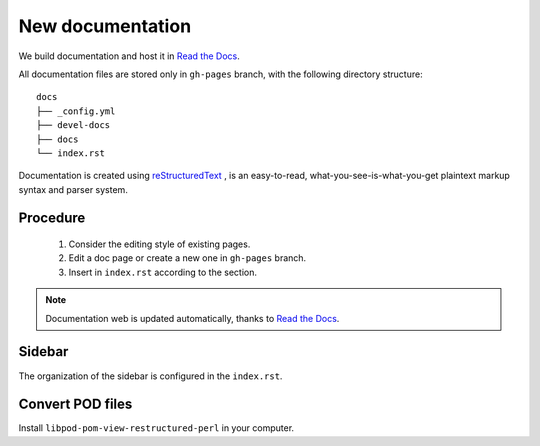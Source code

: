 New documentation
=================


We build documentation and host it in `Read the Docs`_.

.. _Read the Docs: http://readthedocs.org/
.. _reStructuredText: http://docutils.sourceforge.net/rst.html

All documentation files are stored only in ``gh-pages`` branch, with the following directory structure::

    docs
    ├── _config.yml
    ├── devel-docs
    ├── docs
    └── index.rst

Documentation is created using `reStructuredText`_ , is an easy-to-read, what-you-see-is-what-you-get plaintext markup syntax and parser system.

Procedure
---------

    1. Consider the editing style of existing pages. 
    2. Edit a doc page or create a new one in ``gh-pages`` branch.
    3. Insert in ``index.rst`` according to the section.

.. note:: Documentation web is updated automatically, thanks to `Read the Docs`_.


Sidebar
-------

The organization of the sidebar is configured in the ``index.rst``.

Convert POD files
-----------------

Install ``libpod-pom-view-restructured-perl`` in your computer.




